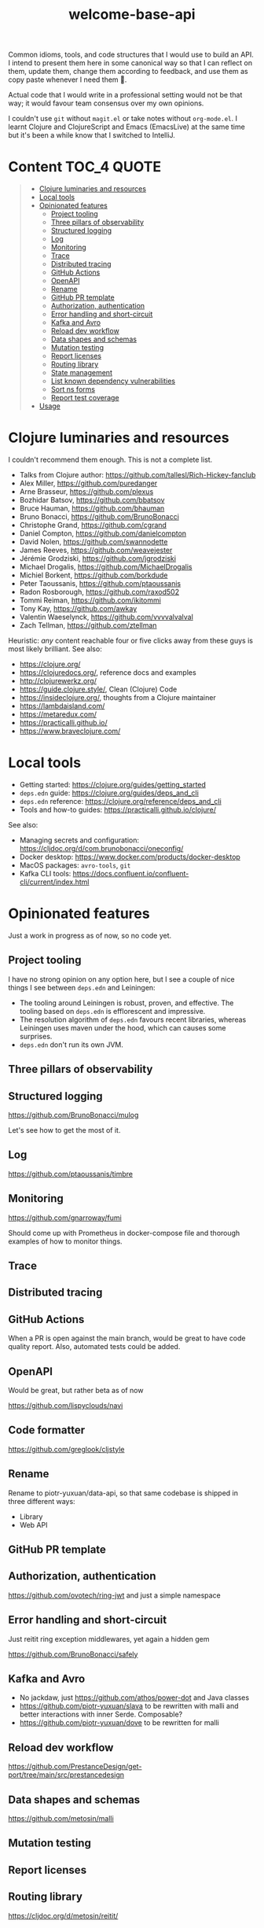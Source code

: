#+TITLE:welcome-base-api

Common idioms, tools, and code structures that I would use to build an
API. I intend to present them here in some canonical way so that I can
reflect on them, update them, change them according to feedback, and
use them as copy paste whenever I need them 🙂.

Actual code that I would write in a professional setting would not be
that way; it would favour team consensus over my own opinions.

I couldn't use ~git~ without ~magit.el~ or take notes without
~org-mode.el~. I learnt Clojure and ClojureScript and Emacs
(EmacsLive) at the same time but it's been a while know that I
switched to IntelliJ.

* Content                                                         :TOC_4:QUOTE:
#+BEGIN_QUOTE
- [[#clojure-luminaries-and-resources][Clojure luminaries and resources]]
- [[#local-tools][Local tools]]
- [[#opinionated-features][Opinionated features]]
  - [[#project-tooling][Project tooling]]
  - [[#three-pillars-of-observability][Three pillars of observability]]
  - [[#structured-logging][Structured logging]]
  - [[#log][Log]]
  - [[#monitoring][Monitoring]]
  - [[#trace][Trace]]
  - [[#distributed-tracing][Distributed tracing]]
  - [[#github-actions][GitHub Actions]]
  - [[#openapi][OpenAPI]]
  - [[#rename][Rename]]
  - [[#github-pr-template][GitHub PR template]]
  - [[#authorization-authentication][Authorization, authentication]]
  - [[#error-handling-and-short-circuit][Error handling and short-circuit]]
  - [[#kafka-and-avro][Kafka and Avro]]
  - [[#reload-dev-workflow][Reload dev workflow]]
  - [[#data-shapes-and-schemas][Data shapes and schemas]]
  - [[#mutation-testing][Mutation testing]]
  - [[#report-licenses][Report licenses]]
  - [[#routing-library][Routing library]]
  - [[#state-management][State management]]
  - [[#list-known-dependency-vulnerabilities][List known dependency vulnerabilities]]
  - [[#sort-ns-forms][Sort ns forms]]
  - [[#report-test-coverage][Report test coverage]]
- [[#usage][Usage]]
#+END_QUOTE

* Clojure luminaries and resources

I couldn't recommend them enough. This is not a complete list.

- Talks from Clojure author: https://github.com/tallesl/Rich-Hickey-fanclub
- Alex Miller, https://github.com/puredanger
- Arne Brasseur, https://github.com/plexus
- Bozhidar Batsov, https://github.com/bbatsov
- Bruce Hauman, https://github.com/bhauman
- Bruno Bonacci, https://github.com/BrunoBonacci
- Christophe Grand, https://github.com/cgrand
- Daniel Compton, https://github.com/danielcompton
- David Nolen, https://github.com/swannodette
- James Reeves, https://github.com/weavejester
- Jérémie Grodziski, https://github.com/jgrodziski
- Michael Drogalis, https://github.com/MichaelDrogalis
- Michiel Borkent, https://github.com/borkdude  
- Peter Taoussanis, https://github.com/ptaoussanis
- Radon Rosborough, https://github.com/raxod502
- Tommi Reiman, https://github.com/ikitommi
- Tony Kay, https://github.com/awkay
- Valentin Waeselynck, https://github.com/vvvvalvalval
- Zach Tellman, https://github.com/ztellman

Heuristic: /any/ content reachable four or five clicks away from these
guys is most likely brilliant. See also:

- https://clojure.org/
- https://clojuredocs.org/, reference docs and examples
- http://clojurewerkz.org/
- https://guide.clojure.style/, Clean (Clojure) Code
- https://insideclojure.org/, thoughts from a Clojure maintainer
- https://lambdaisland.com/
- https://metaredux.com/
- https://practicalli.github.io/
- https://www.braveclojure.com/
  
* Local tools

- Getting started: https://clojure.org/guides/getting_started
- ~deps.edn~ guide: https://clojure.org/guides/deps_and_cli
- ~deps.edn~ reference: https://clojure.org/reference/deps_and_cli
- Tools and how-to guides: https://practicalli.github.io/clojure/
  
See also:

- Managing secrets and configuration:
  https://cljdoc.org/d/com.brunobonacci/oneconfig/
- Docker desktop: https://www.docker.com/products/docker-desktop
- MacOS packages: ~avro-tools~, ~git~
- Kafka CLI tools: https://docs.confluent.io/confluent-cli/current/index.html

* Opinionated features

Just a work in progress as of now, so no code yet.

** Project tooling

I have no strong opinion on any option here, but I see a couple of
nice things I see between ~deps.edn~ and Leiningen:

- The tooling around Leiningen is robust, proven, and effective. The
  tooling based on ~deps.edn~ is efflorescent and impressive.
- The resolution algorithm of ~deps.edn~ favours recent libraries,
  whereas Leiningen uses maven under the hood, which can causes some
  surprises.
- ~deps.edn~ don't run its own JVM.

** Three pillars of observability

** Structured logging

https://github.com/BrunoBonacci/mulog

Let's see how to get the most of it.

** Log

https://github.com/ptaoussanis/timbre

** Monitoring

https://github.com/gnarroway/fumi

Should come up with Prometheus in docker-compose file and thorough
examples of how to monitor things.

** Trace

** Distributed tracing

** GitHub Actions

When a PR is open against the main branch, would be great to have code
quality report. Also, automated tests could be added.

** OpenAPI

Would be great, but rather beta as of now

https://github.com/lispyclouds/navi

** Code formatter

https://github.com/greglook/cljstyle

** Rename

Rename to piotr-yuxuan/data-api, so that same codebase is shipped in
three different ways:

- Library
- Web API

** GitHub PR template

** Authorization, authentication

https://github.com/ovotech/ring-jwt and just a simple namespace

** Error handling and short-circuit

Just reitit ring exception middlewares, yet again a hidden gem

https://github.com/BrunoBonacci/safely

** Kafka and Avro

- No jackdaw, just https://github.com/athos/power-dot and Java classes
- https://github.com/piotr-yuxuan/slava to be rewritten with malli and
  better interactions with inner Serde. Composable?
- https://github.com/piotr-yuxuan/dove to be rewritten for malli

** Reload dev workflow

https://github.com/PrestanceDesign/get-port/tree/main/src/prestancedesign

** Data shapes and schemas

https://github.com/metosin/malli

** Mutation testing

** Report licenses

** Routing library

https://cljdoc.org/d/metosin/reitit/

** State management

No clear way yet, but:

- No https://github.com/weavejester/integrant?
- ~CloseableMap~ with ~potemkin/def-map-type~?
- https://github.com/jarohen/with-open?

** List known dependency vulnerabilities
 
** Sort ns forms

** Report test coverage

* Usage

This project was created with:

#+BEGIN_SRC zsh
cd ~/src/github.com/piotr-yuxuan
clojure -X:project/new :template app :name piotr-yuxuan/welcome-base-api
#+END_SRC

You can clone it with:

#+BEGIN_SRC zsh
git clone https://github.com/piotr-yuxuan/welcome-base-api ~/src/github.com/piotr-yuxuan/welcome-base-api
#+END_SRC

Run the project directly, via `:exec-fn`:

#+BEGIN_SRC zsh
clojure -X:run-x
#+END_SRC

Run the project, overriding the name to be greeted:

#+BEGIN_SRC zsh
clojure -X:run-x :name '"Someone"'
#+END_SRC

Run the project directly, via `:main-opts` (`-m piotr-yuxuan.welcome-base-api`):

#+BEGIN_SRC zsh
clojure -M:run-m
#+END_SRC

Run the project, overriding the name to be greeted:

#+BEGIN_SRC zsh
clojure -M:run-m Via-Main
#+END_SRC

Run the project's tests (they'll fail until you edit them):

#+BEGIN_SRC zsh
clojure -M:test:runner
#+END_SRC

Build an uberjar:

#+BEGIN_SRC zsh
clojure -X:uberjar
#+END_SRC

This will update the generated `pom.xml` file to keep the dependencies
synchronized with your `deps.edn` file. You can update the version
information in the `pom.xml` using the `:version` argument:

#+BEGIN_SRC zsh
clojure -X:uberjar :version '"1.2.3"'
#+END_SRC

If you don't want the `pom.xml` file in your project, you can remove
it, but you will also need to remove `:sync-pom true` from the
`deps.edn` file (in the `:exec-args` for `depstar`).

Run that uberjar:

#+BEGIN_SRC zsh
java -jar welcome-base-api.jar
#+END_SRC

